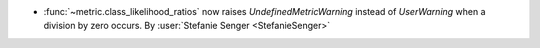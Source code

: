 - :func:`~metric.class_likelihood_ratios` now raises `UndefinedMetricWarning` instead of
  `UserWarning` when a division by zero occurs.
  By :user:`Stefanie Senger <StefanieSenger>`
